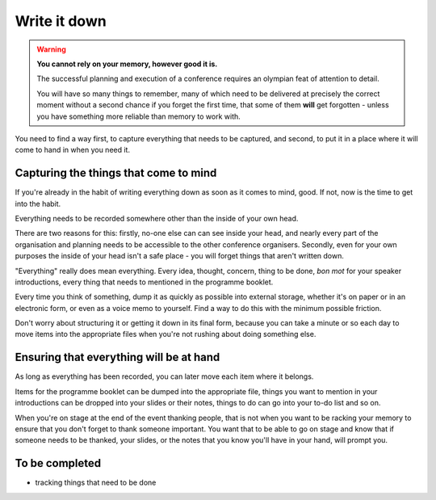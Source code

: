 =============
Write it down
=============

.. warning:: **You cannot rely on your memory, however good it is.**

    The successful planning and execution of a conference requires an olympian feat of attention to
    detail.

    You will have so many things to remember, many of which need to be delivered at precisely the
    correct moment without a second chance if you forget the first time, that some of them **will**
    get forgotten - unless you have something more reliable than memory to work with.

You need to find a way first, to capture everything that needs to be captured, and second, to put
it in a place where it will come to hand in when you need it.

Capturing the things that come to mind
======================================

If you're already in the habit of writing everything down as soon as it comes to mind, good. If
not, now is the time to get into the habit.

Everything needs to be recorded somewhere other than the inside of your own head.

There are two reasons for this: firstly, no-one else can can see inside your head, and nearly every
part of the organisation and planning needs to be accessible to the other conference organisers.
Secondly, even for your own purposes the inside of your head isn't a safe place - you will forget
things that aren't written down.

"Everything" really does mean everything. Every idea, thought, concern, thing to be done, *bon mot*
for your speaker introductions, every thing that needs to mentioned in the programme booklet.

Every time you think of something, dump it as quickly as possible into external storage, whether
it's on paper or in an electronic form, or even as a voice memo to yourself. Find a way to do this
with the minimum possible friction.

Don't worry about structuring it or getting it down in its final form, because you can take a
minute or so each day to move items into the appropriate files when you're not rushing about doing
something else.

Ensuring that everything will be at hand
========================================

As long as everything has been recorded, you can later move each item where it belongs.

Items for the programme booklet can be dumped into the appropriate file, things you want to mention
in your introductions can be dropped into your slides or their notes, things to do can go into your
to-do list and so on.

When you're on stage at the end of the event thanking people, that is not when you want to be
racking your memory to ensure that you don't forget to thank someone important. You want that to be
able to go on stage and know that if someone needs to be thanked, your slides, or the notes that
you know you'll have in your hand, will prompt you.

To be completed
===============

* tracking things that need to be done
